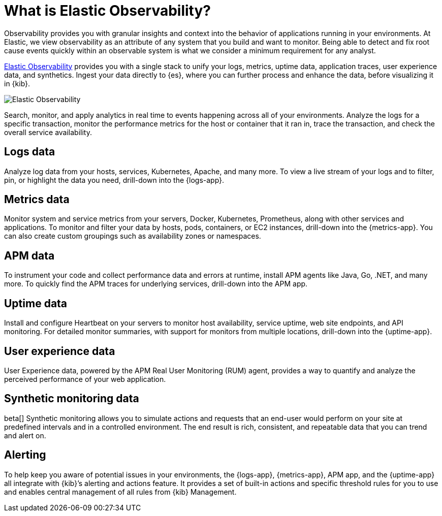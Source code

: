 [[observability-introduction]]
[role="xpack"]
= What is Elastic Observability?

Observability provides you with granular insights and context into the behavior
of applications running in your environments. At Elastic, we view observability as an
attribute of any system that you build and want to monitor. Being able to detect
and fix root cause events quickly within an observable system is what we consider
a minimum requirement for any analyst.

https://www.elastic.co/observability[Elastic Observability] provides you with a
single stack to unify your logs, metrics, uptime data, application traces, user experience data, and synthetics.
Ingest your data directly to {es}, where you can further process and enhance the data,
before visualizing it in {kib}.

image::images/observability.png[Elastic Observability]

Search, monitor, and apply analytics in real time to events happening across all of
your environments. Analyze the logs for a specific transaction, monitor the performance metrics
for the host or container that it ran in, trace the transaction, and check the overall
service availability.

[float]
[[logs-overview]]
== Logs data

Analyze log data from your hosts, services, Kubernetes, Apache, and many more. To view a
live stream of your logs and to filter, pin, or highlight the data you need, drill-down into the {logs-app}.

[float]
[[metrics-overview]]
== Metrics data

Monitor system and service metrics from your servers, Docker, Kubernetes, Prometheus, along with other
services and applications. To monitor and filter your data by hosts, pods, containers,
or EC2 instances, drill-down into the {metrics-app}. You can also create custom groupings such as
availability zones or namespaces.

[float]
[[apm-overview]]
== APM data

To instrument your code and collect performance data and errors at runtime, install APM agents
like Java, Go, .NET, and many more. To quickly find the APM traces for underlying services,
drill-down into the APM app.

[float]
[[uptime-overview]]
== Uptime data

Install and configure Heartbeat on your servers to monitor host availability, service
uptime, web site endpoints, and API monitoring. For detailed
monitor summaries, with support for monitors from multiple locations, drill-down into
the {uptime-app}.

[float]
[[user-experience-overview]]
== User experience data

User Experience data, powered by the APM Real User Monitoring (RUM) agent,
provides a way to quantify and analyze the perceived performance of your web application.

[float]
[[synthetic-monitoring-overview]]
== Synthetic monitoring data

beta[] Synthetic monitoring allows you to simulate actions and requests that an end-user would perform
on your site at predefined intervals and in a controlled environment.
The end result is rich, consistent, and repeatable data that you can trend and alert on.

[float]
[[alerts-overview]]
== Alerting

To help keep you aware of potential issues in your environments, the {logs-app}, {metrics-app},
APM app, and the {uptime-app} all integrate with {kib}’s alerting
and actions feature. It provides a set of built-in actions and specific threshold rules
for you to use and enables central management of all rules from {kib} Management.
